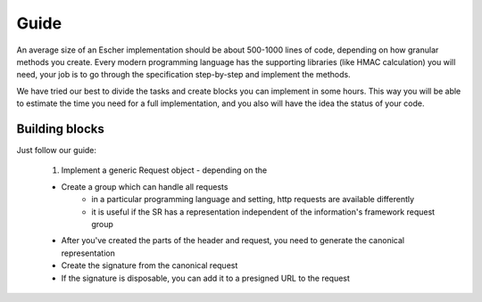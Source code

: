 Guide
=====

An average size of an Escher implementation should be about 500-1000 lines of code,
depending on how granular methods you create. Every modern programming language has
the supporting libraries (like HMAC calculation) you will need, your job is to
go through the specification step-by-step and implement the methods.

We have tried our best to divide the tasks and create blocks you can implement in
some hours. This way you will be able to estimate the time you need for a full
implementation, and you also will have the idea the status of your code.

Building blocks
---------------

Just follow our guide:

 1. Implement a generic Request object - depending on the

 * Create a group which can handle all requests
    * in a particular programming language and setting, http requests are available
      differently
    * it is useful if the SR has a representation independent of the information's framework request group
 * After you've created the parts of the header and request, you need to generate the canonical representation
 * Create the signature from the canonical request
 * If the signature is disposable, you can add it to a presigned URL to the request
